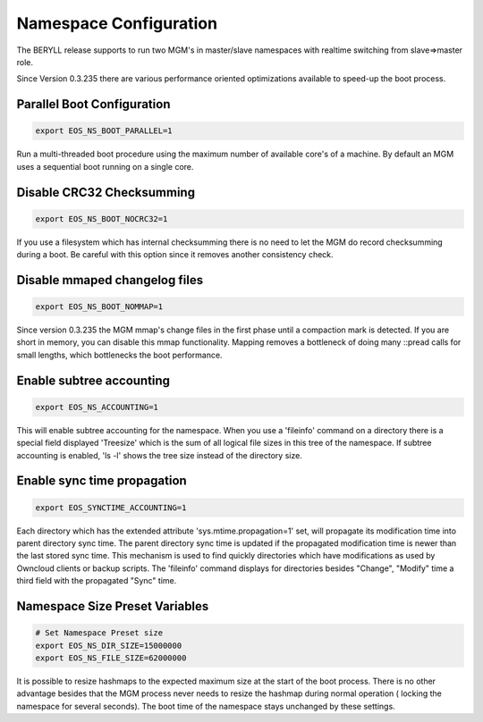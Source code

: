 .. highlight:: rst

.. index::
   single: Namespace Configuration

Namespace Configuration
==========================

The BERYLL release supports to run two MGM's in master/slave namespaces with
realtime switching from slave=>master role.

Since Version 0.3.235 there are various performance oriented optimizations available to speed-up the boot process.


Parallel Boot Configuration
---------------------------

.. code-block:: bash

   export EOS_NS_BOOT_PARALLEL=1

Run a multi-threaded boot procedure using the maximum number of available core's of a machine. By default an MGM uses a sequential boot running on a single core.

Disable CRC32 Checksumming
---------------------------

.. code-block:: bash

   export EOS_NS_BOOT_NOCRC32=1

If you use a filesystem which has internal checksumming there is no need to let the MGM do record checksumming during a boot.
Be careful with this option since it removes another consistency check.

Disable mmaped changelog files
------------------------------

.. code-block:: bash

   export EOS_NS_BOOT_NOMMAP=1


Since version 0.3.235 the MGM mmap's change files in the first phase until a compaction mark is detected.
If you are short in memory, you can disable this mmap functionality.
Mapping removes a bottleneck of doing many ::pread calls for small lengths, which bottlenecks the boot performance.


Enable subtree accounting
-------------------------

.. code-block:: bash

   export EOS_NS_ACCOUNTING=1


This will enable subtree accounting for the namespace. When you use a 'fileinfo' command on a directory there is a special field displayed 'Treesize' which is the sum of all logical file sizes in this tree of the namespace. If subtree accounting is enabled, 'ls -l' shows the tree size instead of the directory size.

Enable sync time propagation
----------------------------

.. code-block:: bash

   export EOS_SYNCTIME_ACCOUNTING=1

Each directory which has the extended attribute 'sys.mtime.propagation=1' set, will propagate its modification time into parent directory sync time.
The parent directory sync time is updated if the propagated modification time is newer than the last stored sync time.
This mechanism is used to find quickly directories which have modifications as used by Owncloud clients or backup scripts.
The 'fileinfo' command displays for directories besides "Change", "Modify" time a third field with the propagated "Sync" time.


Namespace Size Preset Variables
-------------------------------

.. code-block:: bash

   # Set Namespace Preset size
   export EOS_NS_DIR_SIZE=15000000
   export EOS_NS_FILE_SIZE=62000000

It is possible to resize hashmaps to the expected maximum size at the start of the boot process. There is no other advantage besides that the MGM process never needs to resize the hashmap during normal operation ( locking the namespace for several seconds). The boot time of the namespace stays unchanged by these settings.
